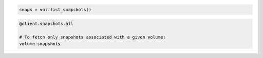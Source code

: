 .. code-block:: csharp

.. code-block:: java

.. code-block:: javascript

.. code-block:: php

.. code-block:: python

    snaps = vol.list_snapshots()

.. code-block:: ruby

  @client.snapshots.all

  # To fetch only snapshots associated with a given volume:
  volume.snapshots
